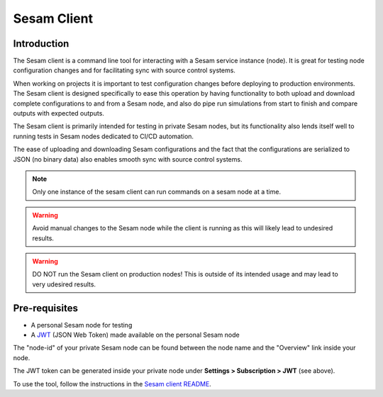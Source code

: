 ============
Sesam Client
============

.. _concepts-sesam-client:

Introduction
============

The Sesam client is a command line tool for interacting with a Sesam service instance (node).
It is great for testing node configuration changes and for facilitating sync with source control systems.

When working on projects it is important to test configuration changes before deploying to production environments.
The Sesam client is designed specifically to ease this operation by having functionality to both upload and download complete configurations to and from a Sesam node,
and also do pipe run simulations from start to finish and compare outputs with expected outputs.

The Sesam client is primarily intended for testing in private Sesam nodes, but its functionality also lends itself well to running tests in Sesam nodes dedicated to CI/CD automation.

The ease of uploading and downloading Sesam configurations and the fact that the configurations are serialized to JSON (no binary data) also enables smooth sync with source control systems.

.. note::

  Only one instance of the sesam client can run commands on a sesam node at a time.

.. warning::

  Avoid manual changes to the Sesam node while the client is running as this will likely lead to undesired results.

.. warning::

  DO NOT run the Sesam client on production nodes! This is outside of its intended usage and may lead to very udesired results.

Pre-requisites
==============

- A personal Sesam node for testing
- A `JWT <https://docs.sesam.io/getting-started.html#json-web-tokens>`__  (JSON Web Token) made available on the personal Sesam node

The "node-id" of your private Sesam node can be found between the node name and the "Overview" link inside your node.

.. image:: images/Node_ID.png
    :width: 800px
    :align: center
    :alt: DataSet

The JWT token can be generated inside your private node under **Settings > Subscription > JWT** (see above).

To use the tool, follow the instructions in the `Sesam client README <https://github.com/sesam-community/sesam-py>`_.
